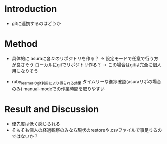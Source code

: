 * Introduction
  - gitに連携するのはどうか
* Method
  - 具体的に
    asuraに各々のリポジトリを作る？ -> 設定モードで任意で行う方が良さそう
    ローカルにgitでリポジトリ作る？ -> この場合はgitは完全に個人用になりそう
    
  - ruby_learnerのgit利用により得られる効果
    タイムリーな進捗確認(asuraリポの場合のみ)
    manual-modeでの作業時間を取りやすい
    
* Result and Discussion
  - 優先度は低く感じられる
  - そもそも個人の経過観察のみなら現状のrestoreや.csvファイルで事足りるのではないか？
